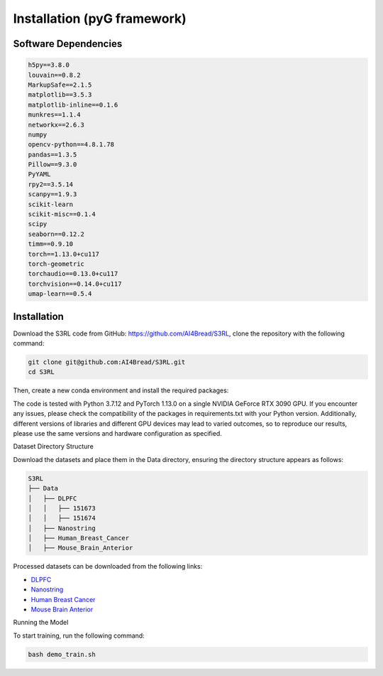 .. S3RL documentation master file, created by
   sphinx-quickstart on Wed Apr 16 19:43:51 2025.
   You can adapt this file completely to your liking, but it should at least
   contain the root `toctree` directive.

Installation (pyG framework)
============

Software Dependencies
---------------------
.. code-block:: python

   h5py==3.8.0
   louvain==0.8.2
   MarkupSafe==2.1.5
   matplotlib==3.5.3
   matplotlib-inline==0.1.6
   munkres==1.1.4
   networkx==2.6.3
   numpy
   opencv-python==4.8.1.78
   pandas==1.3.5
   Pillow==9.3.0
   PyYAML
   rpy2==3.5.14
   scanpy==1.9.3
   scikit-learn
   scikit-misc==0.1.4
   scipy
   seaborn==0.12.2
   timm==0.9.10
   torch==1.13.0+cu117
   torch-geometric
   torchaudio==0.13.0+cu117
   torchvision==0.14.0+cu117
   umap-learn==0.5.4

Installation
------------

Download the S3RL code from GitHub: https://github.com/AI4Bread/S3RL, clone the repository with the following command:

.. code-block:: bash

   git clone git@github.com:AI4Bread/S3RL.git
   cd S3RL

Then, create a new conda environment and install the required packages:

.. code-block:: bash
   conda create -n S3RL python=3.7.12
   conda activate S3RL
   pip install -r requirements.txt


.. note::

The code is tested with Python 3.7.12 and PyTorch 1.13.0 on a single NVIDIA GeForce RTX 3090 GPU.
If you encounter any issues, please check the compatibility of the packages in requirements.txt with your Python version.
Additionally, different versions of libraries and different GPU devices may lead to varied outcomes,
so to reproduce our results, please use the same versions and hardware configuration as specified.

Dataset Directory Structure

Download the datasets and place them in the Data directory, ensuring the directory structure appears as follows:

.. code-block:: text

   S3RL
   ├── Data
   │   ├── DLPFC
   │   │   ├── 151673
   │   │   ├── 151674
   │   ├── Nanostring
   │   ├── Human_Breast_Cancer
   │   ├── Mouse_Brain_Anterior

Processed datasets can be downloaded from the following links:

- `DLPFC <https://github.com/LieberInstitute/spatialLIBD?tab=readme-ov-file#raw-data>`__
- `Nanostring <https://purdue0-my.sharepoint.com/personal/tang385_purdue_edu/_layouts/15/onedrive.aspx?id=%2Fpersonal%2Ftang385%5Fpurdue%5Fedu%2FDocuments%2FSigra%5Fdataset&ga=1>`__
- `Human Breast Cancer <https://www.10xgenomics.com/resources/datasets/human-breast-cancer-block-a-section-1-1-standard-1-1-0>`__
- `Mouse Brain Anterior <https://drive.google.com/drive/folders/1jDmx8IjiGhOD__spuuhFB1fWVDJtv5CU>`__
Running the Model

To start training, run the following command:

.. code-block:: bash

   bash demo_train.sh